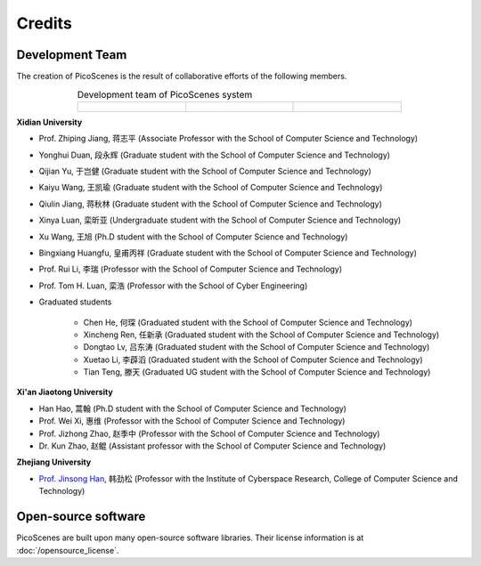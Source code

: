 Credits
==========

Development Team
----------------------

The creation of PicoScenes is the result of collaborative efforts of the following members.

.. list-table:: Development team of PicoScenes system
   :widths: 25 25 25
   :header-rows: 0
   :align: center
   
   * - .. figure:: /images/logos/Xidian_University.png
          :align: center  
          :figwidth: 175px
          
     - .. figure:: /images/logos/Xi’an_Jiaotong_University.png
          :align: center  
          :figwidth: 175px

     - .. figure:: /images/logos/Zhejiang_University.png
          :align: center  
          :figwidth: 175px    


**Xidian University**

- Prof. Zhiping Jiang, 蒋志平 (Associate Professor with the School of Computer Science and Technology)
- Yonghui Duan, 段永辉 (Graduate student with the School of Computer Science and Technology)
- Qijian Yu, 于岂健 (Graduate student with the School of Computer Science and Technology)
- Kaiyu Wang, 王凯瑜 (Graduate student with the School of Computer Science and Technology)
- Qiulin Jiang, 蒋秋林 (Graduate student with the School of Computer Science and Technology)
- Xinya Luan, 栾昕亚 (Undergraduate student with the School of Computer Science and Technology)
- Xu Wang, 王旭 (Ph.D student with the School of Computer Science and Technology)
- Bingxiang Huangfu, 皇甫丙祥 (Graduate student with the School of Computer Science and Technology)
- Prof. Rui Li, 李瑞 (Professor with the School of Computer Science and Technology)
- Prof. Tom H. Luan, 栾浩 (Professor with the School of Cyber Engineering)

- Graduated students

    - Chen He, 何琛 (Graduated student with the School of Computer Science and Technology)
    - Xincheng Ren, 任新承 (Graduated student with the School of Computer Science and Technology)
    - Dongtao Lv, 吕东涛 (Graduated student with the School of Computer Science and Technology)
    - Xuetao Li, 李薜滔 (Graduated student with the School of Computer Science and Technology)
    - Tian Teng, 滕天 (Graduated UG student with the School of Computer Science and Technology)

**Xi'an Jiaotong University**

- Han Hao, 蒿翰 (Ph.D student with the School of Computer Science and Technology)
- Prof. Wei Xi, 惠维 (Professor with the School of Computer Science and Technology)
- Prof. Jizhong Zhao, 赵季中 (Professor with the School of Computer Science and Technology)
- Dr. Kun Zhao, 赵鲲 (Assistant professor with the School of Computer Science and Technology)

**Zhejiang University**

- `Prof. Jinsong Han <https://person.zju.edu.cn/en/hanjinsong>`_, 韩劲松 (Professor with the Institute of Cyberspace Research, College of Computer Science and Technology)

Open-source software
-------------------------

PicoScenes are built upon many open-source software libraries. Their license information is at :doc:`/opensource_license`.
